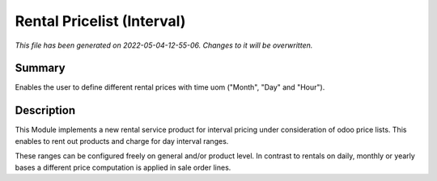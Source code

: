 Rental Pricelist (Interval)
====================================================

*This file has been generated on 2022-05-04-12-55-06. Changes to it will be overwritten.*

Summary
-------

Enables the user to define different rental prices with time uom ("Month", "Day" and "Hour").

Description
-----------

This Module implements a new rental service product for interval pricing under consideration
of odoo price lists. This enables to rent out products and charge for day interval ranges.

These ranges can be configured freely on general and/or product level. In contrast to rentals
on daily, monthly or yearly bases a different price computation is applied in sale order lines.

